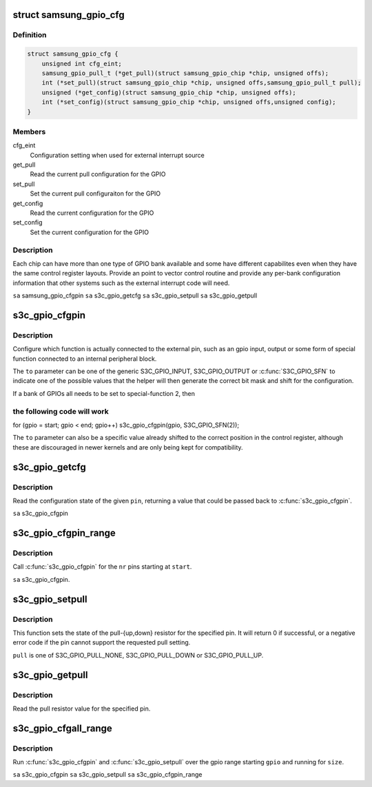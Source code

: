.. -*- coding: utf-8; mode: rst -*-
.. src-file: arch/arm/plat-samsung/include/plat/gpio-cfg.h

.. _`samsung_gpio_cfg`:

struct samsung_gpio_cfg
=======================

.. c:type:: struct samsung_gpio_cfg


.. _`samsung_gpio_cfg.definition`:

Definition
----------

.. code-block:: c

    struct samsung_gpio_cfg {
        unsigned int cfg_eint;
        samsung_gpio_pull_t (*get_pull)(struct samsung_gpio_chip *chip, unsigned offs);
        int (*set_pull)(struct samsung_gpio_chip *chip, unsigned offs,samsung_gpio_pull_t pull);
        unsigned (*get_config)(struct samsung_gpio_chip *chip, unsigned offs);
        int (*set_config)(struct samsung_gpio_chip *chip, unsigned offs,unsigned config);
    }

.. _`samsung_gpio_cfg.members`:

Members
-------

cfg_eint
    Configuration setting when used for external interrupt source

get_pull
    Read the current pull configuration for the GPIO

set_pull
    Set the current pull configuraiton for the GPIO

get_config
    Read the current configuration for the GPIO

set_config
    Set the current configuration for the GPIO

.. _`samsung_gpio_cfg.description`:

Description
-----------

Each chip can have more than one type of GPIO bank available and some
have different capabilites even when they have the same control register
layouts. Provide an point to vector control routine and provide any
per-bank configuration information that other systems such as the
external interrupt code will need.

\ ``sa``\  samsung_gpio_cfgpin
\ ``sa``\  s3c_gpio_getcfg
\ ``sa``\  s3c_gpio_setpull
\ ``sa``\  s3c_gpio_getpull

.. _`s3c_gpio_cfgpin`:

s3c_gpio_cfgpin
===============

.. c:function:: int s3c_gpio_cfgpin(unsigned int pin, unsigned int to)

    Change the GPIO function of a pin. \ ``pin``\  pin The pin number to configure. \ ``to``\  to The configuration for the pin's function.

    :param unsigned int pin:
        *undescribed*

    :param unsigned int to:
        *undescribed*

.. _`s3c_gpio_cfgpin.description`:

Description
-----------

Configure which function is actually connected to the external
pin, such as an gpio input, output or some form of special function
connected to an internal peripheral block.

The \ ``to``\  parameter can be one of the generic S3C_GPIO_INPUT, S3C_GPIO_OUTPUT
or \ :c:func:`S3C_GPIO_SFN`\  to indicate one of the possible values that the helper
will then generate the correct bit mask and shift for the configuration.

If a bank of GPIOs all needs to be set to special-function 2, then

.. _`s3c_gpio_cfgpin.the-following-code-will-work`:

the following code will work
----------------------------


for (gpio = start; gpio < end; gpio++)
s3c_gpio_cfgpin(gpio, S3C_GPIO_SFN(2));

The \ ``to``\  parameter can also be a specific value already shifted to the
correct position in the control register, although these are discouraged
in newer kernels and are only being kept for compatibility.

.. _`s3c_gpio_getcfg`:

s3c_gpio_getcfg
===============

.. c:function:: unsigned s3c_gpio_getcfg(unsigned int pin)

    Read the current function for a GPIO pin

    :param unsigned int pin:
        The pin to read the configuration value for.

.. _`s3c_gpio_getcfg.description`:

Description
-----------

Read the configuration state of the given \ ``pin``\ , returning a value that
could be passed back to \ :c:func:`s3c_gpio_cfgpin`\ .

\ ``sa``\  s3c_gpio_cfgpin

.. _`s3c_gpio_cfgpin_range`:

s3c_gpio_cfgpin_range
=====================

.. c:function:: int s3c_gpio_cfgpin_range(unsigned int start, unsigned int nr, unsigned int cfg)

    Change the GPIO function for configuring pin range

    :param unsigned int start:
        The pin number to start at

    :param unsigned int nr:
        The number of pins to configure from \ ``start``\ .

    :param unsigned int cfg:
        The configuration for the pin's function

.. _`s3c_gpio_cfgpin_range.description`:

Description
-----------

Call \ :c:func:`s3c_gpio_cfgpin`\  for the \ ``nr``\  pins starting at \ ``start``\ .

\ ``sa``\  s3c_gpio_cfgpin.

.. _`s3c_gpio_setpull`:

s3c_gpio_setpull
================

.. c:function:: int s3c_gpio_setpull(unsigned int pin, samsung_gpio_pull_t pull)

    set the state of a gpio pin pull resistor

    :param unsigned int pin:
        The pin number to configure the pull resistor.

    :param samsung_gpio_pull_t pull:
        The configuration for the pull resistor.

.. _`s3c_gpio_setpull.description`:

Description
-----------

This function sets the state of the pull-{up,down} resistor for the
specified pin. It will return 0 if successful, or a negative error
code if the pin cannot support the requested pull setting.

\ ``pull``\  is one of S3C_GPIO_PULL_NONE, S3C_GPIO_PULL_DOWN or S3C_GPIO_PULL_UP.

.. _`s3c_gpio_getpull`:

s3c_gpio_getpull
================

.. c:function:: samsung_gpio_pull_t s3c_gpio_getpull(unsigned int pin)

    get the pull resistor state of a gpio pin

    :param unsigned int pin:
        The pin number to get the settings for

.. _`s3c_gpio_getpull.description`:

Description
-----------

Read the pull resistor value for the specified pin.

.. _`s3c_gpio_cfgall_range`:

s3c_gpio_cfgall_range
=====================

.. c:function:: int s3c_gpio_cfgall_range(unsigned int start, unsigned int nr, unsigned int cfg, samsung_gpio_pull_t pull)

    configure range of gpio functtion and pull.

    :param unsigned int start:
        The gpio number to start at.

    :param unsigned int nr:
        The number of gpio to configure from \ ``start``\ .

    :param unsigned int cfg:
        The configuration to use

    :param samsung_gpio_pull_t pull:
        The pull setting to use.

.. _`s3c_gpio_cfgall_range.description`:

Description
-----------

Run \ :c:func:`s3c_gpio_cfgpin`\  and \ :c:func:`s3c_gpio_setpull`\  over the gpio range starting
\ ``gpio``\  and running for \ ``size``\ .

\ ``sa``\  s3c_gpio_cfgpin
\ ``sa``\  s3c_gpio_setpull
\ ``sa``\  s3c_gpio_cfgpin_range

.. This file was automatic generated / don't edit.


